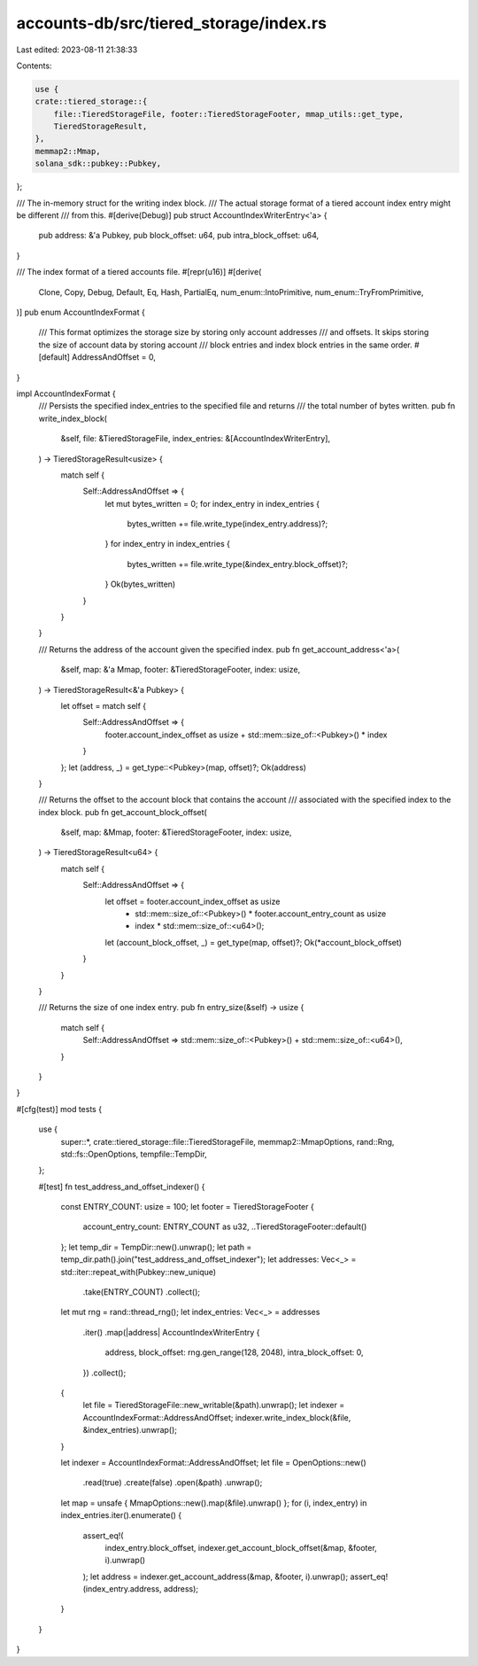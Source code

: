 accounts-db/src/tiered_storage/index.rs
=======================================

Last edited: 2023-08-11 21:38:33

Contents:

.. code-block:: rs

    use {
    crate::tiered_storage::{
        file::TieredStorageFile, footer::TieredStorageFooter, mmap_utils::get_type,
        TieredStorageResult,
    },
    memmap2::Mmap,
    solana_sdk::pubkey::Pubkey,
};

/// The in-memory struct for the writing index block.
/// The actual storage format of a tiered account index entry might be different
/// from this.
#[derive(Debug)]
pub struct AccountIndexWriterEntry<'a> {
    pub address: &'a Pubkey,
    pub block_offset: u64,
    pub intra_block_offset: u64,
}

/// The index format of a tiered accounts file.
#[repr(u16)]
#[derive(
    Clone,
    Copy,
    Debug,
    Default,
    Eq,
    Hash,
    PartialEq,
    num_enum::IntoPrimitive,
    num_enum::TryFromPrimitive,
)]
pub enum AccountIndexFormat {
    /// This format optimizes the storage size by storing only account addresses
    /// and offsets.  It skips storing the size of account data by storing account
    /// block entries and index block entries in the same order.
    #[default]
    AddressAndOffset = 0,
}

impl AccountIndexFormat {
    /// Persists the specified index_entries to the specified file and returns
    /// the total number of bytes written.
    pub fn write_index_block(
        &self,
        file: &TieredStorageFile,
        index_entries: &[AccountIndexWriterEntry],
    ) -> TieredStorageResult<usize> {
        match self {
            Self::AddressAndOffset => {
                let mut bytes_written = 0;
                for index_entry in index_entries {
                    bytes_written += file.write_type(index_entry.address)?;
                }
                for index_entry in index_entries {
                    bytes_written += file.write_type(&index_entry.block_offset)?;
                }
                Ok(bytes_written)
            }
        }
    }

    /// Returns the address of the account given the specified index.
    pub fn get_account_address<'a>(
        &self,
        map: &'a Mmap,
        footer: &TieredStorageFooter,
        index: usize,
    ) -> TieredStorageResult<&'a Pubkey> {
        let offset = match self {
            Self::AddressAndOffset => {
                footer.account_index_offset as usize + std::mem::size_of::<Pubkey>() * index
            }
        };
        let (address, _) = get_type::<Pubkey>(map, offset)?;
        Ok(address)
    }

    /// Returns the offset to the account block that contains the account
    /// associated with the specified index to the index block.
    pub fn get_account_block_offset(
        &self,
        map: &Mmap,
        footer: &TieredStorageFooter,
        index: usize,
    ) -> TieredStorageResult<u64> {
        match self {
            Self::AddressAndOffset => {
                let offset = footer.account_index_offset as usize
                    + std::mem::size_of::<Pubkey>() * footer.account_entry_count as usize
                    + index * std::mem::size_of::<u64>();
                let (account_block_offset, _) = get_type(map, offset)?;
                Ok(*account_block_offset)
            }
        }
    }

    /// Returns the size of one index entry.
    pub fn entry_size(&self) -> usize {
        match self {
            Self::AddressAndOffset => std::mem::size_of::<Pubkey>() + std::mem::size_of::<u64>(),
        }
    }
}

#[cfg(test)]
mod tests {
    use {
        super::*, crate::tiered_storage::file::TieredStorageFile, memmap2::MmapOptions, rand::Rng,
        std::fs::OpenOptions, tempfile::TempDir,
    };

    #[test]
    fn test_address_and_offset_indexer() {
        const ENTRY_COUNT: usize = 100;
        let footer = TieredStorageFooter {
            account_entry_count: ENTRY_COUNT as u32,
            ..TieredStorageFooter::default()
        };
        let temp_dir = TempDir::new().unwrap();
        let path = temp_dir.path().join("test_address_and_offset_indexer");
        let addresses: Vec<_> = std::iter::repeat_with(Pubkey::new_unique)
            .take(ENTRY_COUNT)
            .collect();
        let mut rng = rand::thread_rng();
        let index_entries: Vec<_> = addresses
            .iter()
            .map(|address| AccountIndexWriterEntry {
                address,
                block_offset: rng.gen_range(128, 2048),
                intra_block_offset: 0,
            })
            .collect();

        {
            let file = TieredStorageFile::new_writable(&path).unwrap();
            let indexer = AccountIndexFormat::AddressAndOffset;
            indexer.write_index_block(&file, &index_entries).unwrap();
        }

        let indexer = AccountIndexFormat::AddressAndOffset;
        let file = OpenOptions::new()
            .read(true)
            .create(false)
            .open(&path)
            .unwrap();
        let map = unsafe { MmapOptions::new().map(&file).unwrap() };
        for (i, index_entry) in index_entries.iter().enumerate() {
            assert_eq!(
                index_entry.block_offset,
                indexer.get_account_block_offset(&map, &footer, i).unwrap()
            );
            let address = indexer.get_account_address(&map, &footer, i).unwrap();
            assert_eq!(index_entry.address, address);
        }
    }
}


